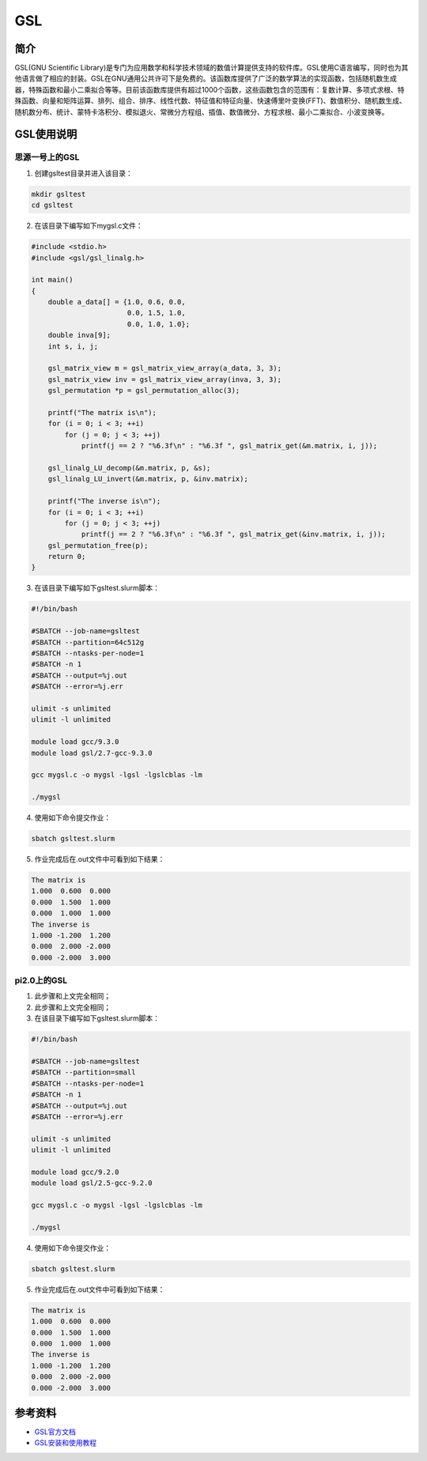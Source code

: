 .. _GSL:

GSL
==========

简介
----

GSL(GNU Scientific Library)是专门为应用数学和科学技术领域的数值计算提供支持的软件库。GSL使用C语言编写，同时也为其他语言做了相应的封装。GSL在GNU通用公共许可下是免费的。该函数库提供了广泛的数学算法的实现函数，包括随机数生成器，特殊函数和最小二乘拟合等等。目前该函数库提供有超过1000个函数，这些函数包含的范围有：复数计算、多项式求根、特殊函数、向量和矩阵运算、排列、组合、排序、线性代数、特征值和特征向量、快速傅里叶变换(FFT)、数值积分、随机数生成、随机数分布、统计、蒙特卡洛积分、模拟退火、常微分方程组、插值、数值微分、方程求根、最小二乘拟合、小波变换等。




GSL使用说明
-----------------------------

思源一号上的GSL
~~~~~~~~~~~~~~~~~~~~~~~~~~~~~~~~~~~~~

1. 创建gsltest目录并进入该目录：

.. code::
        
  mkdir gsltest
  cd gsltest

2. 在该目录下编写如下mygsl.c文件：

.. code::
        
  #include <stdio.h>
  #include <gsl/gsl_linalg.h>

  int main()
  {
      double a_data[] = {1.0, 0.6, 0.0,
                         0.0, 1.5, 1.0,
                         0.0, 1.0, 1.0};
      double inva[9];
      int s, i, j;

      gsl_matrix_view m = gsl_matrix_view_array(a_data, 3, 3);
      gsl_matrix_view inv = gsl_matrix_view_array(inva, 3, 3);
      gsl_permutation *p = gsl_permutation_alloc(3);

      printf("The matrix is\n");
      for (i = 0; i < 3; ++i)
          for (j = 0; j < 3; ++j)
              printf(j == 2 ? "%6.3f\n" : "%6.3f ", gsl_matrix_get(&m.matrix, i, j));

      gsl_linalg_LU_decomp(&m.matrix, p, &s);
      gsl_linalg_LU_invert(&m.matrix, p, &inv.matrix);

      printf("The inverse is\n");
      for (i = 0; i < 3; ++i)
          for (j = 0; j < 3; ++j)
              printf(j == 2 ? "%6.3f\n" : "%6.3f ", gsl_matrix_get(&inv.matrix, i, j));
      gsl_permutation_free(p);
      return 0;
  }


3. 在该目录下编写如下gsltest.slurm脚本：

.. code::

  #!/bin/bash

  #SBATCH --job-name=gsltest      
  #SBATCH --partition=64c512g      
  #SBATCH --ntasks-per-node=1     
  #SBATCH -n 1                     
  #SBATCH --output=%j.out
  #SBATCH --error=%j.err

  ulimit -s unlimited
  ulimit -l unlimited

  module load gcc/9.3.0
  module load gsl/2.7-gcc-9.3.0

  gcc mygsl.c -o mygsl -lgsl -lgslcblas -lm

  ./mygsl


4. 使用如下命令提交作业：

.. code::

  sbatch gsltest.slurm


5. 作业完成后在.out文件中可看到如下结果：

.. code::

   The matrix is
   1.000  0.600  0.000
   0.000  1.500  1.000
   0.000  1.000  1.000
   The inverse is
   1.000 -1.200  1.200
   0.000  2.000 -2.000
   0.000 -2.000  3.000


pi2.0上的GSL
~~~~~~~~~~~~~~~~~~~~~~~~~~~~~~~~~~~~~

1. 此步骤和上文完全相同；

2. 此步骤和上文完全相同；

3. 在该目录下编写如下gsltest.slurm脚本：

.. code::

  #!/bin/bash

  #SBATCH --job-name=gsltest    
  #SBATCH --partition=small     
  #SBATCH --ntasks-per-node=1     
  #SBATCH -n 1                     
  #SBATCH --output=%j.out
  #SBATCH --error=%j.err

  ulimit -s unlimited
  ulimit -l unlimited

  module load gcc/9.2.0
  module load gsl/2.5-gcc-9.2.0

  gcc mygsl.c -o mygsl -lgsl -lgslcblas -lm

  ./mygsl


4. 使用如下命令提交作业：

.. code::

  sbatch gsltest.slurm


5. 作业完成后在.out文件中可看到如下结果：

.. code::

   The matrix is
   1.000  0.600  0.000
   0.000  1.500  1.000
   0.000  1.000  1.000
   The inverse is
   1.000 -1.200  1.200
   0.000  2.000 -2.000
   0.000 -2.000  3.000


参考资料
----------


-  `GSL官方文档 <https://www.gnu.org/software/gsl/doc/html/index.html>`__
-  `GSL安装和使用教程 <https://blog.csdn.net/m0_37649216/article/details/120233852>`__



